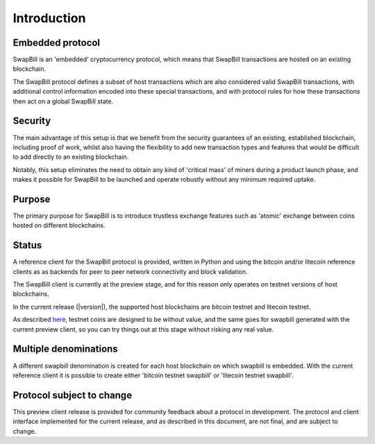 Introduction
=============

Embedded protocol
-------------------

SwapBill is an 'embedded' cryptocurrency protocol,
which means that SwapBill transactions are hosted on an existing blockchain.

The SwapBill protocol defines a subset of host transactions
which are also considered valid SwapBill transactions, with additional control information encoded into these
special transactions, and with protocol rules for how these transactions then act on
a global SwapBill state.

Security
---------

The main advantage of this setup is that we benefit from the security guarantees of an existing,
established blockchain, including proof of work, whilst also having the
flexibility to add new transaction types and features that would be difficult to add directly to an existing blockchain.

Notably, this setup eliminates the need to obtain any kind of 'critical mass' of miners during a product launch phase,
and makes it possible for SwapBill to be launched and operate robustly without any minimum required uptake.

Purpose
---------

The primary purpose for SwapBill is to introduce trustless exchange features such as 'atomic' exchange between
coins hosted on different blockchains.

Status
---------

A reference client for the SwapBill protocol is provided, written in Python and using the bitcoin and/or litecoin reference clients as
as backends for peer to peer network connectivity and block validation.

The SwapBill client is currently at the preview stage, and for this reason only operates on testnet versions of host blockchains.

In the current release (|version|), the supported host blockchains are bitcoin testnet and litecoin testnet.

As described `here <https://en.bitcoin.it/wiki/Testnet>`__, testnet coins are designed to be without value, and the same goes for swapbill generated with the current preview client,
so you can try things out at this stage without risking any real value.

Multiple denominations
-------------------------

A different swapbill denomination is created for each host blockchain on which swapbill is embedded.
With the current reference client it is possible to create either 'bitcoin testnet swapbill' or 'litecoin testnet swapbill'.

Protocol subject to change
--------------------------

This preview client release is provided for community feedback about a protocol in development.
The protocol and client interface implemented for the current release, and as described in this document, are not final,
and are subject to change.

